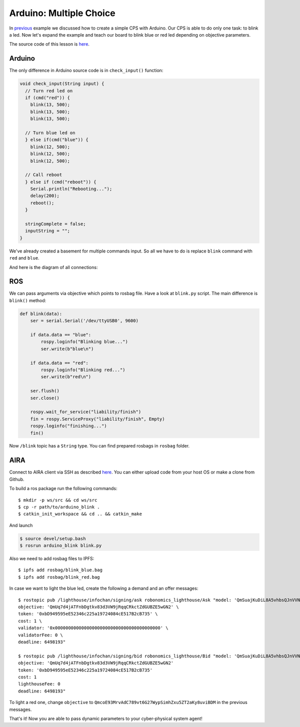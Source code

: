 Arduino: Multiple Choice
===================

In `previous <A_Wink_from_Arduino.html>`_ example we discussed how to create a simple CPS with Arduino. Our CPS is able to do only one task: to blink a led. Now let's expand the example and teach our board to blink blue or red led depending on objective parameters.

The source code of this lesson is `here <https://github.com/Vourhey/robonomics_tutorials/tree/master/arduino_with_args>`_.

Arduino 
-------

The only difference in Arduino source code is in ``check_input()`` function:

.. code-block:: c

  void check_input(String input) {
    // Turn red led on
    if (cmd("red")) {
      blink(13, 500);
      blink(13, 500);
      blink(13, 500);

    // Turn blue led on
    } else if(cmd("blue")) {
      blink(12, 500);
      blink(12, 500);
      blink(12, 500);
      
    // Call reboot
    } else if (cmd("reboot")) {
      Serial.println("Rebooting...");
      delay(200);
      reboot();
    } 

    stringComplete = false;
    inputString = "";
  }

We've already created a basement for multiple commands input. So all we have to do is replace ``blink`` command with ``red`` and ``blue``. 

And here is the diagram of all connections:

.. image:: ../img/6.png
  :alt: Arduino schema
  :align: center


ROS
---

We can pass arguments via objective which points to rosbag file. Have a look at ``blink.py`` script. The main difference is ``blink()`` method:

.. code-block:: python

  def blink(data):
      ser = serial.Serial('/dev/ttyUSB0', 9600)

      if data.data == "blue":
          rospy.loginfo("Blinking blue...")
          ser.write(b"blue\n")

      if data.data == "red":
          rospy.loginfo("Blinking red...")
          ser.write(b"red\n")
      
      ser.flush()
      ser.close()

      rospy.wait_for_service("liability/finish")
      fin = rospy.ServiceProxy("liability/finish", Empty)
      rospy.loginfo("finishing...")
      fin()

Now ``/blink`` topic has a ``String`` type. You can find prepared rosbags in ``rosbag`` folder. 

AIRA
----

Connect to AIRA client via SSH as described `here <Connecting_via_SSH.md>`_. You can either upload code from your host OS or make a clone from Github.

To build a ros package run the following commands::

  $ mkdir -p ws/src && cd ws/src
  $ cp -r path/to/arduino_blink . 
  $ catkin_init_workspace && cd .. && catkin_make 

And launch

.. code-block:: bash

  $ source devel/setup.bash
  $ rosrun arduino_blink blink.py


Also we need to add rosbag files to IPFS::

  $ ipfs add rosbag/blink_blue.bag
  $ ipfs add rosbag/blink_red.bag

In case we want to light the blue led, create the following a demand and an offer messages::

  $ rostopic pub /lighthouse/infochan/signing/ask robonomics_lighthouse/Ask "model: 'QmSuajKuDiL8A5vhbsQJnVVNwhhC5ni6shSZxNXVWvpikt' \
  objective: 'QmUq7d4jATFnbDgtkv83d3VW9jRqqCRkctZdGUBZE5wGN2' \
  token: '0xbD949595eE52346c225a19724084cE517B2cB735' \
  cost: 1 \
  validator: '0x0000000000000000000000000000000000000000' \
  validatorFee: 0 \
  deadline: 6498193"

  $ rostopic pub /lighthouse/infochan/signing/bid robonomics_lighthouse/Bid "model: 'QmSuajKuDiL8A5vhbsQJnVVNwhhC5ni6shSZxNXVWvpikt'
  objective: 'QmUq7d4jATFnbDgtkv83d3VW9jRqqCRkctZdGUBZE5wGN2'
  token: '0xbD949595eE52346c225a19724084cE517B2cB735'
  cost: 1
  lighthouseFee: 0
  deadline: 6498193"

To light a red one, change ``objective`` to ``QmcoE93MrvAdC789vt6G27WypSimhZxu5ZT2aKy8uviBDM`` in the previous messages.

That's it! Now you are able to pass dynamic parameters to your cyber-physical system agent!
